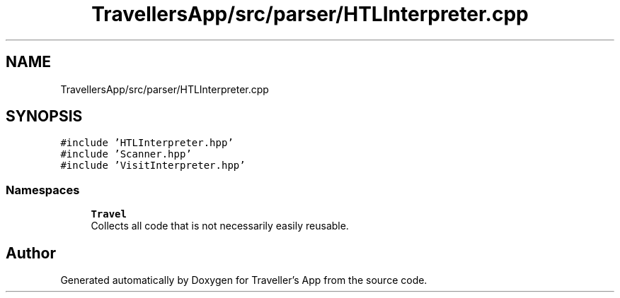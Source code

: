 .TH "TravellersApp/src/parser/HTLInterpreter.cpp" 3 "Wed Jun 10 2020" "Version 1.0" "Traveller's App" \" -*- nroff -*-
.ad l
.nh
.SH NAME
TravellersApp/src/parser/HTLInterpreter.cpp
.SH SYNOPSIS
.br
.PP
\fC#include 'HTLInterpreter\&.hpp'\fP
.br
\fC#include 'Scanner\&.hpp'\fP
.br
\fC#include 'VisitInterpreter\&.hpp'\fP
.br

.SS "Namespaces"

.in +1c
.ti -1c
.RI " \fBTravel\fP"
.br
.RI "Collects all code that is not necessarily easily reusable\&. "
.in -1c
.SH "Author"
.PP 
Generated automatically by Doxygen for Traveller's App from the source code\&.
